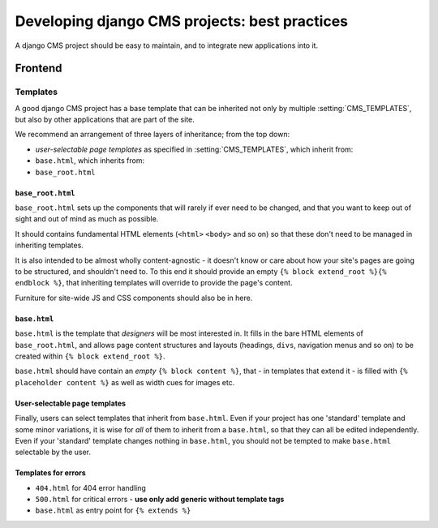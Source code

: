 ##############################################
Developing django CMS projects: best practices
##############################################

A django CMS project should be easy to maintain, and to integrate new applications into it.


========
Frontend
========


.. _best_practices_project_templates:

Templates
=========

A good django CMS project has a base template that can be inherited not only by multiple
:setting:`CMS_TEMPLATES`, but also by other applications that are part of the site.

We recommend an arrangement of three layers of inheritance; from the top down:

- *user-selectable page templates* as specified in :setting:`CMS_TEMPLATES`, which inherit from:
- ``base.html``, which inherits from:
- ``base_root.html``


``base_root.html``
------------------

``base_root.html`` sets up the components that will rarely if ever need to be changed, and that you
want to keep out of sight and out of mind as much as possible.

It should contains fundamental HTML elements (``<html>`` ``<body>`` and so on) so that these don't
need to be managed in inheriting templates.

It is also intended to be almost wholly content-agnostic - it doesn't know or care about how your
site's pages are going to be structured, and shouldn't need to. To this end it should provide an
empty ``{% block extend_root %}{% endblock %}``, that inheriting templates will override to provide
the page's content.

Furniture for site-wide JS and CSS components should also be in here.


``base.html``
-------------

``base.html`` is the template that *designers* will be most interested in. It fills in the bare
HTML elements of ``base_root.html``, and allows page content structures and layouts (headings,
``divs``, navigation menus and so on) to be created within ``{% block extend_root %}``.

``base.html`` should have contain an *empty* ``{% block content %}``, that - in templates that
extend it - is filled with ``{% placeholder content %}`` as well as width cues for images etc.


User-selectable page templates
------------------------------

Finally, users can select templates that inherit from ``base.html``. Even if your project has one
'standard' template and some minor variations, it is wise for *all* of them to inherit from a
``base.html``, so that they can all be edited independently. Even if your 'standard' template
changes nothing in ``base.html``, you should not be tempted to make ``base.html`` selectable by the
user.


Templates for errors
--------------------

- ``404.html`` for 404 error handling
- ``500.html`` for critical errors - **use only add generic without template tags**
- ``base.html`` as entry point for ``{% extends %}``
